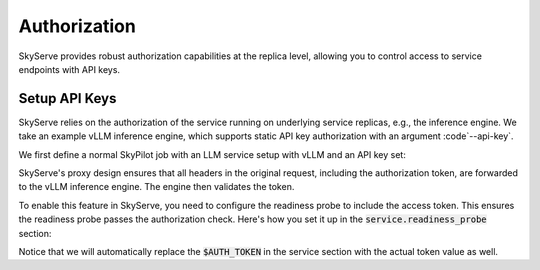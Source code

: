 .. _serve-auth:

Authorization
=============

SkyServe provides robust authorization capabilities at the replica level, allowing you to control access to service endpoints with API keys.

Setup API Keys
------------

SkyServe relies on the authorization of the service running on underlying service replicas, e.g., the inference engine. We take an example vLLM inference engine, which supports static API key authorization with an argument :code`--api-key`.

We first define a normal SkyPilot job with an LLM service setup with vLLM and an API key set:

.. code-block:: yaml
    :emphasize-lines: 26

    envs:
      MODEL_NAME: meta-llama/Llama-2-7b-chat-hf
      HF_TOKEN: # TODO: Fill with your own huggingface token, or use --env to pass.
      AUTH_TOKEN: # TODO: Fill with your own auth token (a random string), or use --env to pass.

    resources:
      accelerators: {L4:1, A10G:1, A10:1, A100:1, A100-80GB:1}
      ports: 8000

    setup: |
      pip install transformers==4.38.0
      pip install vllm==0.3.2
      python -c "import huggingface_hub; huggingface_hub.login('${HF_TOKEN}')"

    run: |
      echo 'Starting vllm openai api server...'
      python -m vllm.entrypoints.openai.api_server \
        --model $MODEL_NAME --tokenizer hf-internal-testing/llama-tokenizer \
        --host 0.0.0.0 --port 8000 \
        --api-key $AUTH_TOKEN

SkyServe's proxy design ensures that all headers in the original request, including the authorization token, are forwarded to the vLLM inference engine. The engine then validates the token.

To enable this feature in SkyServe, you need to configure the readiness probe to include the access token. This ensures the readiness probe passes the authorization check. Here's how you set it up in the :code:`service.readiness_probe` section:

.. code-block:: yaml
    :emphasize-lines: 4-5

    service:
      readiness_probe:
        path: /v1/models
        headers:
          Authorization: Bearer $AUTH_TOKEN
      replicas: 1

Notice that we will automatically replace the :code:`$AUTH_TOKEN` in the service section with the actual token value as well.
